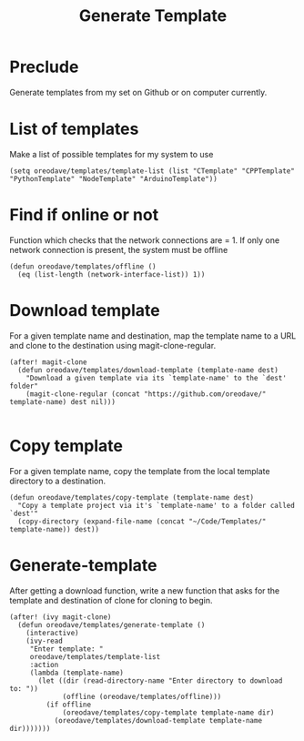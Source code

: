 #+TITLE: Generate Template


* Preclude
Generate templates from my set on Github or on computer currently.
* List of templates
Make a list of possible templates for my system to use
#+BEGIN_SRC elisp
(setq oreodave/templates/template-list (list "CTemplate" "CPPTemplate" "PythonTemplate" "NodeTemplate" "ArduinoTemplate"))
#+END_SRC
* Find if online or not
Function which checks that the network connections are = 1. If only one network
connection is present, the system must be offline
#+BEGIN_SRC elisp
(defun oreodave/templates/offline ()
  (eq (list-length (network-interface-list)) 1))
#+END_SRC
* Download template
For a given template name and destination, map the template name to a URL and
clone to the destination using magit-clone-regular.
#+BEGIN_SRC elisp
(after! magit-clone
  (defun oreodave/templates/download-template (template-name dest)
    "Download a given template via its `template-name' to the `dest' folder"
    (magit-clone-regular (concat "https://github.com/oreodave/" template-name) dest nil)))

#+END_SRC
* Copy template
For a given template name, copy the template from the local template directory
to a destination.
#+BEGIN_SRC elisp
(defun oreodave/templates/copy-template (template-name dest)
  "Copy a template project via it's `template-name' to a folder called `dest'"
  (copy-directory (expand-file-name (concat "~/Code/Templates/" template-name)) dest))
#+END_SRC
* Generate-template
After getting a download function, write a new function that asks for the
template and destination of clone for cloning to begin.
#+BEGIN_SRC elisp
(after! (ivy magit-clone)
  (defun oreodave/templates/generate-template ()
    (interactive)
    (ivy-read
     "Enter template: "
     oreodave/templates/template-list
     :action
     (lambda (template-name)
       (let ((dir (read-directory-name "Enter directory to download to: "))
             (offline (oreodave/templates/offline)))
         (if offline
             (oreodave/templates/copy-template template-name dir)
           (oreodave/templates/download-template template-name dir)))))))
#+END_SRC
